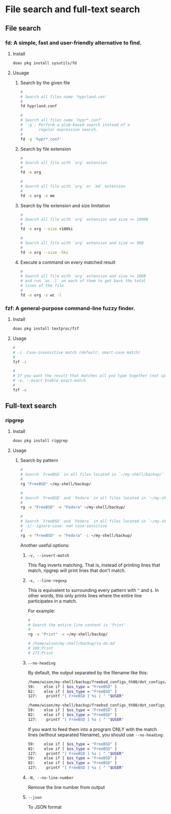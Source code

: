 * File search and full-text search

** File search

*** fd: A simple, fast and user-friendly alternative to find.

**** Install

#+BEGIN_SRC bash
  doas pkg install sysutils/fd
#+END_SRC


**** Usuage

***** Search by the given file

#+BEGIN_SRC bash
    #
    # Search all files name 'hyprland.con'
    #
    fd hyprland.conf

    #
    # Search all files name 'hypr*.conf'
    # `-g`: Perform a glob-based search instead of a
    #       regular expression search.
    #
    fd -g 'hypr*.conf'
#+END_SRC


***** Search by file extension

#+BEGIN_SRC bash
  #
  # Search all file with `org` extension
  #
  fd -e org

  #
  # Search all file with `org` or `md` extension
  #
  fd -e org -e me
#+END_SRC


***** Search by file extension and size limitation

#+BEGIN_SRC bash
  #
  # Search all file with `org` extension and size >= 100KB
  #
  fd -e org --size +100ki

  #
  # Search all file with `org` extension and size <= 5KB
  #
  fd -e org --size -5ki
#+END_SRC


***** Execute a command on every matched result

#+BEGIN_SRC bash
  #
  # Search all file with `org` extension and size >= 10KB
  # and run `wc -l` on each of them to get back the total
  # lines of the file
  #
  fd -e org -x wc -l
#+END_SRC



*** fzf: A general-purpose command-line fuzzy finder.

**** Install

#+BEGIN_SRC bash
  doas pkg install textproc/fzf 
#+END_SRC


**** Usage

#+BEGIN_SRC bash
  #
  # -i  Case-insensitive match (default: smart-case match)
  #
  fzf -i

  #
  # If you want the result that matches all you type together (not sparated)
  # -e, --exact Enable exact-match
  #
  fzf -e
#+END_SRC


** Full-text search

*** ripgrep

**** Install

#+BEGIN_SRC bash
  doas pkg install riggrep

#+END_SRC


**** Usage

***** Search by pattern

#+BEGIN_SRC bash
  #
  # Search `FreeBSD` in all files located in `~/my-shell/backup/`
  #
  rg "FreeBSD" ~/my-shell/backup/

  #
  # Search `FreeBSD` and `Fedora` in all files located in `~/my-shell/backup/`
  #
  rg -e "FreeBSD" -e "Fedora" ~/my-shell/backup/

  #
  # Search `FreeBSD` and `Fedora` in all files located in `~/my-shell/backup/`
  # -i/--ignore-case: non case-sensitive
  #
  rg -e "FreeBSD" -e "Fedora" -i ~/my-shell/backup/
#+END_SRC


Another useful options:

****** =-v, --invert-match=

 This flag inverts matching. That is, instead of printing lines that match, ripgrep will print lines that don't match.


****** =-x, --line-regexp=

This is equivalent to surrounding every pattern with =^= and =$=. In other words, this only prints lines where the entire line participates in a match.

For example:

#+BEGIN_SRC bash
  #
  # Search the entire line content is 'Print'
  #
  rg -e "Print" -x ~/my-shell/backup/

  # /home/wison/my-shell/backup/to-do.md
  # 169:Print
  # 172:Print
#+END_SRC


****** =--no-heading=

By default, the output separated by the filename like this:

#+BEGIN_SRC bash
  /home/wison/my-shell/backup/freebsd_configs_th80/dot_configs/fish/config.fish
  59:    else if [ $os_type = "FreeBSD" ]
  82:    else if [ $os_type = "FreeBSD" ]
  127:    printf "[ FreeBSD ] %s | " "$USER"

  /home/wison/my-shell/backup/freebsd_configs_th80/dot_configs_root/fish/config.fish
  59:    else if [ $os_type = "FreeBSD" ]
  82:    else if [ $os_type = "FreeBSD" ]
  127:    printf "[ FreeBSD ] %s | " "$USER"
#+END_SRC


If you want to feed them into a program ONLY with the match lines (without separated filename), you should use =--no-heading=:

#+BEGIN_SRC bash
  59:    else if [ $os_type = "FreeBSD" ]
  82:    else if [ $os_type = "FreeBSD" ]
  127:    printf "[ FreeBSD ] %s | " "$USER"
  59:    else if [ $os_type = "FreeBSD" ]
  82:    else if [ $os_type = "FreeBSD" ]
  127:    printf "[ FreeBSD ] %s | " "$USER"
#+END_SRC


****** =-N, --no-line-number=

Remove the line number from output


****** =--json=

To JSON format


